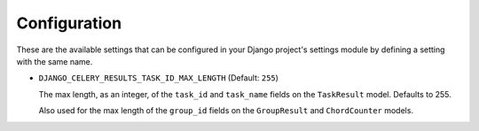 Configuration
=============

These are the available settings that can be configured in your Django
project's settings module by defining a setting with the same name.

.. _settings-task_id_max_length:

* ``DJANGO_CELERY_RESULTS_TASK_ID_MAX_LENGTH`` (Default: ``255``)

  The max length, as an integer, of the ``task_id`` and ``task_name``
  fields on the ``TaskResult`` model. Defaults to 255.

  Also used for the max length of the ``group_id`` fields on the
  ``GroupResult`` and ``ChordCounter`` models.
